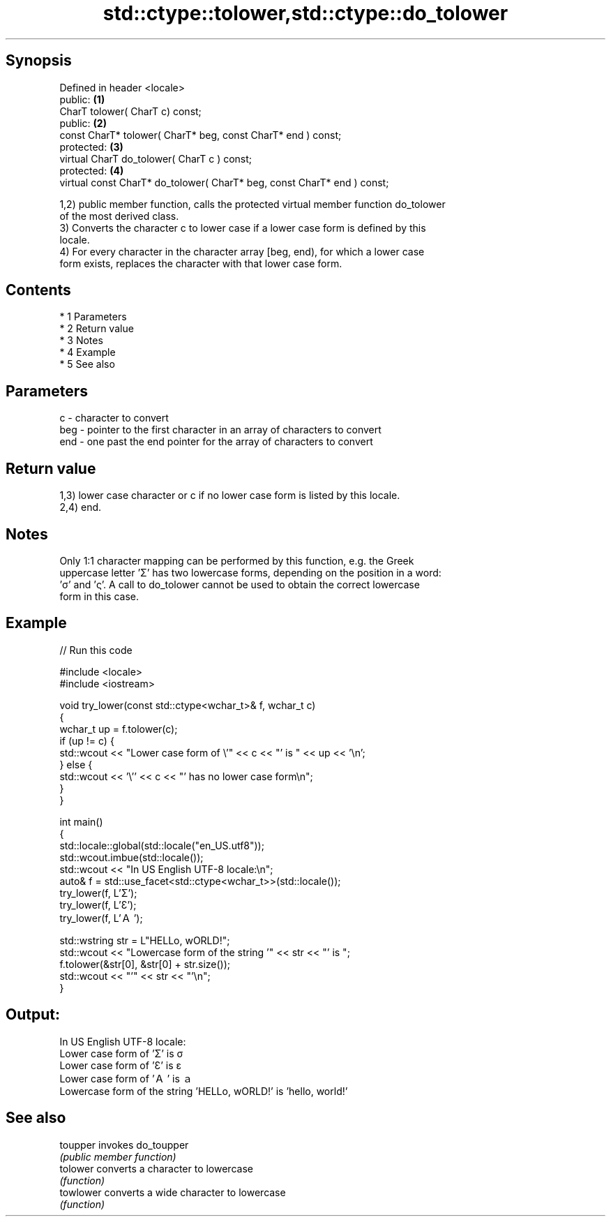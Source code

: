 .TH std::ctype::tolower,std::ctype::do_tolower 3 "Apr 19 2014" "1.0.0" "C++ Standard Libary"
.SH Synopsis
   Defined in header <locale>
   public:                                                                \fB(1)\fP
   CharT tolower( CharT c) const;
   public:                                                                \fB(2)\fP
   const CharT* tolower( CharT* beg, const CharT* end ) const;
   protected:                                                             \fB(3)\fP
   virtual CharT do_tolower( CharT c ) const;
   protected:                                                             \fB(4)\fP
   virtual const CharT* do_tolower( CharT* beg, const CharT* end ) const;

   1,2) public member function, calls the protected virtual member function do_tolower
   of the most derived class.
   3) Converts the character c to lower case if a lower case form is defined by this
   locale.
   4) For every character in the character array [beg, end), for which a lower case
   form exists, replaces the character with that lower case form.

.SH Contents

     * 1 Parameters
     * 2 Return value
     * 3 Notes
     * 4 Example
     * 5 See also

.SH Parameters

   c   - character to convert
   beg - pointer to the first character in an array of characters to convert
   end - one past the end pointer for the array of characters to convert

.SH Return value

   1,3) lower case character or c if no lower case form is listed by this locale.
   2,4) end.

.SH Notes

   Only 1:1 character mapping can be performed by this function, e.g. the Greek
   uppercase letter 'Σ' has two lowercase forms, depending on the position in a word:
   'σ' and 'ς'. A call to do_tolower cannot be used to obtain the correct lowercase
   form in this case.

.SH Example

   
// Run this code

 #include <locale>
 #include <iostream>

 void try_lower(const std::ctype<wchar_t>& f, wchar_t c)
 {
     wchar_t up = f.tolower(c);
     if (up != c) {
         std::wcout << "Lower case form of \\'" << c << "' is " << up << '\\n';
     } else {
         std::wcout << '\\'' << c << "' has no lower case form\\n";
     }
 }

 int main()
 {
     std::locale::global(std::locale("en_US.utf8"));
     std::wcout.imbue(std::locale());
     std::wcout << "In US English UTF-8 locale:\\n";
     auto& f = std::use_facet<std::ctype<wchar_t>>(std::locale());
     try_lower(f, L'Σ');
     try_lower(f, L'Ɛ');
     try_lower(f, L'Ａ');

     std::wstring str = L"HELLo, wORLD!";
     std::wcout << "Lowercase form of the string '" << str << "' is ";
     f.tolower(&str[0], &str[0] + str.size());
     std::wcout << "'" << str << "'\\n";
 }

.SH Output:

 In US English UTF-8 locale:
 Lower case form of 'Σ' is σ
 Lower case form of 'Ɛ' is ɛ
 Lower case form of 'Ａ' is ａ
 Lowercase form of the string 'HELLo, wORLD!' is 'hello, world!'

.SH See also

   toupper  invokes do_toupper
            \fI(public member function)\fP
   tolower  converts a character to lowercase
            \fI(function)\fP
   towlower converts a wide character to lowercase
            \fI(function)\fP
